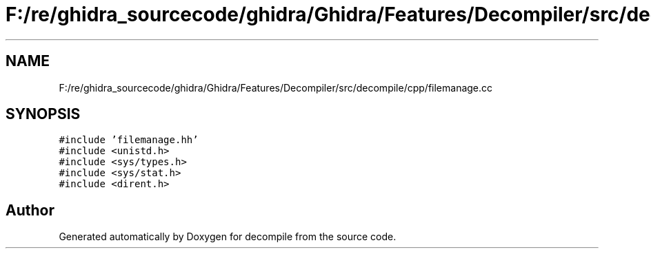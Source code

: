 .TH "F:/re/ghidra_sourcecode/ghidra/Ghidra/Features/Decompiler/src/decompile/cpp/filemanage.cc" 3 "Sun Apr 14 2019" "decompile" \" -*- nroff -*-
.ad l
.nh
.SH NAME
F:/re/ghidra_sourcecode/ghidra/Ghidra/Features/Decompiler/src/decompile/cpp/filemanage.cc
.SH SYNOPSIS
.br
.PP
\fC#include 'filemanage\&.hh'\fP
.br
\fC#include <unistd\&.h>\fP
.br
\fC#include <sys/types\&.h>\fP
.br
\fC#include <sys/stat\&.h>\fP
.br
\fC#include <dirent\&.h>\fP
.br

.SH "Author"
.PP 
Generated automatically by Doxygen for decompile from the source code\&.
